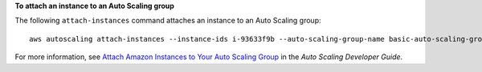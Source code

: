 **To attach an instance to an Auto Scaling group**

The following ``attach-instances`` command attaches an instance to an Auto Scaling group::

	aws autoscaling attach-instances --instance-ids i-93633f9b --auto-scaling-group-name basic-auto-scaling-group

For more information, see `Attach Amazon Instances to Your Auto Scaling Group`_ in the *Auto Scaling Developer Guide*.

.. _`Attach Amazon Instances to Your Auto Scaling Group`: http://docs.aws.amazon.com/AutoScaling/latest/DeveloperGuide/attach-instance-asg.html